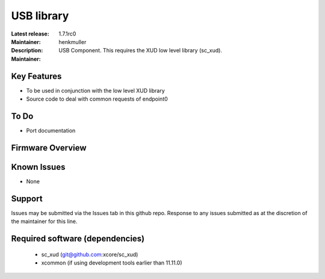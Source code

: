 USB library
...........

:Latest release: 1.7.1rc0
:Maintainer: henkmuller
:Description: USB Component. This requires the XUD low level library (sc_xud).



:Maintainer:


Key Features
============

* To be used in conjunction with the low level XUD library
* Source code to deal with common requests of endpoint0

To Do
=====

* Port documentation

Firmware Overview
=================

Known Issues
============

* None

Support
=======

Issues may be submitted via the Issues tab in this github repo. Response to any issues submitted as at the discretion of the maintainer for this line.

Required software (dependencies)
================================

  * sc_xud (git@github.com:xcore/sc_xud)
  * xcommon (if using development tools earlier than 11.11.0)

